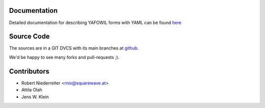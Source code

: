 Documentation
=============

Detailed documentation for describing YAFOWIL forms with YAML can be found
`here <http://packages.python.org/yafowil/yaml.html>`_ 

Source Code
===========

The sources are in a GIT DVCS with its main branches at 
`github <http://github.com/bluedynamics/yafowil.yaml>`_.

We'd be happy to see many forks and pull-requests ;).

Contributors
============

- Robert Niederreiter <rnix@squarewave.at>

- Attila Olah

- Jens W. Klein
